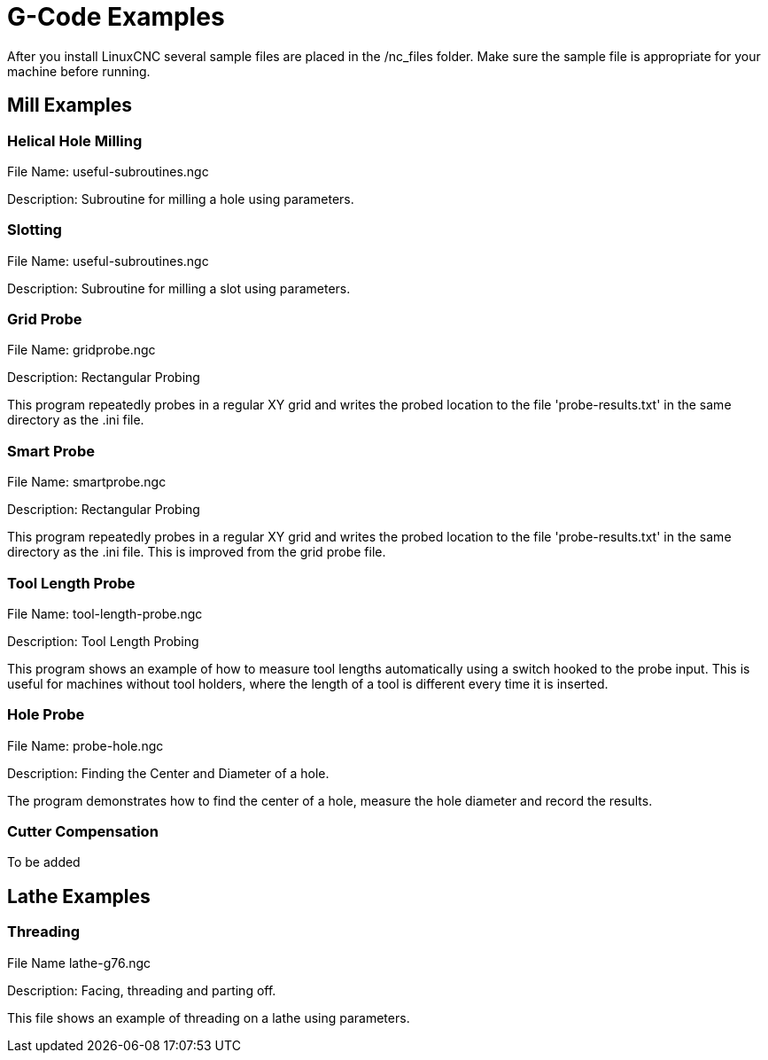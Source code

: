 [[cha:gcode-examples]]

= G-Code Examples

After you install LinuxCNC several sample files are placed in the
/nc_files folder. Make sure the sample file is appropriate for your
machine before running.

== Mill Examples

=== Helical Hole Milling

File Name: useful-subroutines.ngc

Description: Subroutine for milling a hole using parameters.

=== Slotting

File Name: useful-subroutines.ngc

Description: Subroutine for milling a slot using parameters.

=== Grid Probe

File Name: gridprobe.ngc

Description: Rectangular Probing

This program repeatedly probes in a regular XY grid and writes the
probed location to the file 'probe-results.txt' in the same directory
as the .ini file.

=== Smart Probe

File Name: smartprobe.ngc

Description: Rectangular Probing

This program repeatedly probes in a regular XY grid and writes the
probed location to the file 'probe-results.txt' in the same directory
as the .ini file. This is improved from the grid probe file.

=== Tool Length Probe

File Name: tool-length-probe.ngc

Description: Tool Length Probing

This program shows an example of how to measure tool lengths
automatically using a switch hooked to the probe input. This is useful
for machines without tool holders, where the length of a tool is
different every time it is inserted.

=== Hole Probe

File Name: probe-hole.ngc

Description: Finding the Center and Diameter of a hole.

The program demonstrates how to find the center of a hole, measure the
hole diameter and record the results.

=== Cutter Compensation

To be added

== Lathe Examples

=== Threading

File Name lathe-g76.ngc

Description: Facing, threading and parting off.

This file shows an example of threading on a lathe using parameters.

